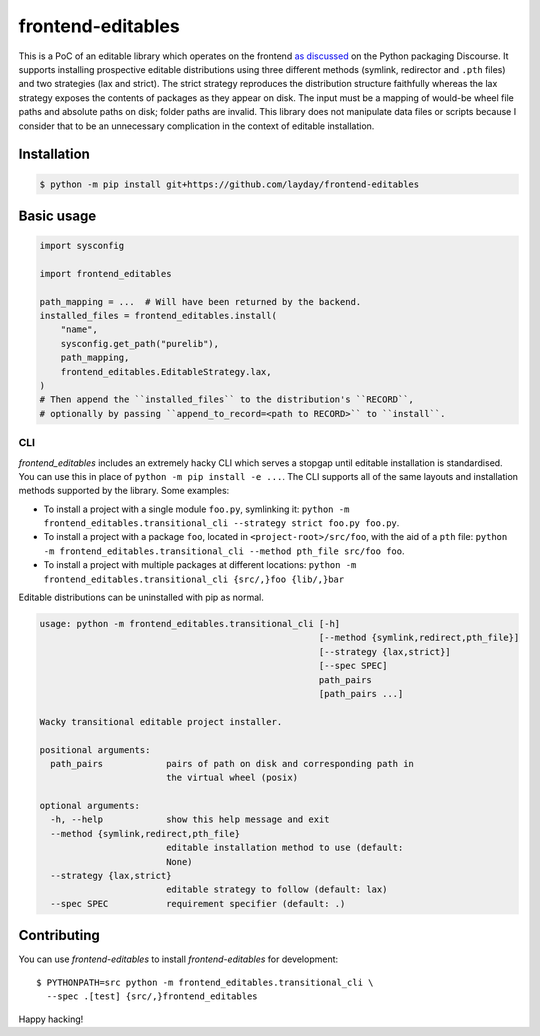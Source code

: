frontend-editables
==================

This is a PoC of an editable library which operates on the frontend
`as discussed <https://discuss.python.org/t/discuss-tbd-editable-installs-by-gaborbernat/9071>`__
on the Python packaging Discourse.
It supports installing prospective editable distributions
using three different methods (symlink, redirector and ``.pth`` files)
and two strategies (lax and strict).
The strict strategy reproduces the distribution structure faithfully
whereas the lax strategy exposes the contents of packages as they appear on disk.
The input must be a mapping of would-be wheel file paths and absolute paths on disk;
folder paths are invalid.
This library does not manipulate data files or scripts because I consider that
to be an unnecessary complication in the context of editable installation.

Installation
------------

.. code-block::

    $ python -m pip install git+https://github.com/layday/frontend-editables

Basic usage
-----------

.. code-block:: python

    import sysconfig

    import frontend_editables

    path_mapping = ...  # Will have been returned by the backend.
    installed_files = frontend_editables.install(
        "name",
        sysconfig.get_path("purelib"),
        path_mapping,
        frontend_editables.EditableStrategy.lax,
    )
    # Then append the ``installed_files`` to the distribution's ``RECORD``,
    # optionally by passing ``append_to_record=<path to RECORD>`` to ``install``.

CLI
~~~

*frontend_editables* includes an extremely hacky CLI which serves a stopgap
until editable installation is standardised.  You can use this in place
of ``python -m pip install -e ...``.  The CLI supports all of the same
layouts and installation methods supported by the library.  Some examples:

* To install a project with a single module ``foo.py``, symlinking it:
  ``python -m frontend_editables.transitional_cli --strategy strict foo.py foo.py``.
* To install a project with a package ``foo``, located in ``<project-root>/src/foo``,
  with the aid of a ``pth`` file:
  ``python -m frontend_editables.transitional_cli --method pth_file src/foo foo``.
* To install a project with multiple packages at different locations:
  ``python -m frontend_editables.transitional_cli {src/,}foo {lib/,}bar``

Editable distributions can be uninstalled with pip as normal.

.. code-block::

    usage: python -m frontend_editables.transitional_cli [-h]
                                                         [--method {symlink,redirect,pth_file}]
                                                         [--strategy {lax,strict}]
                                                         [--spec SPEC]
                                                         path_pairs
                                                         [path_pairs ...]

    Wacky transitional editable project installer.

    positional arguments:
      path_pairs            pairs of path on disk and corresponding path in
                            the virtual wheel (posix)

    optional arguments:
      -h, --help            show this help message and exit
      --method {symlink,redirect,pth_file}
                            editable installation method to use (default:
                            None)
      --strategy {lax,strict}
                            editable strategy to follow (default: lax)
      --spec SPEC           requirement specifier (default: .)

Contributing
------------

You can use *frontend-editables* to install *frontend-editables* for development::

    $ PYTHONPATH=src python -m frontend_editables.transitional_cli \
      --spec .[test] {src/,}frontend_editables

Happy hacking!
